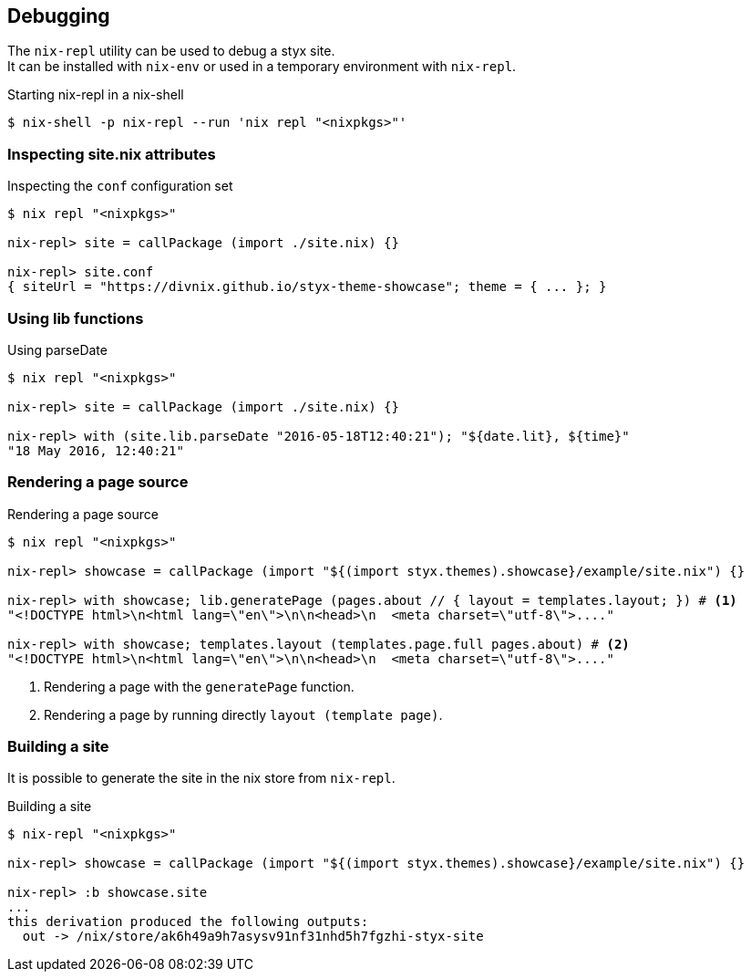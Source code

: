 == Debugging

The `nix-repl` utility can be used to debug a styx site. +
It can be installed with `nix-env` or used in a temporary environment with `nix-repl`.

[source, shell]
.Starting nix-repl in a nix-shell
----
$ nix-shell -p nix-repl --run 'nix repl "<nixpkgs>"'
----


=== Inspecting site.nix attributes

[source]
.Inspecting the `conf` configuration set
----
$ nix repl "<nixpkgs>"

nix-repl> site = callPackage (import ./site.nix) {}

nix-repl> site.conf
{ siteUrl = "https://divnix.github.io/styx-theme-showcase"; theme = { ... }; }
----

=== Using lib functions

[source]
.Using parseDate
----
$ nix repl "<nixpkgs>"

nix-repl> site = callPackage (import ./site.nix) {}

nix-repl> with (site.lib.parseDate "2016-05-18T12:40:21"); "${date.lit}, ${time}"
"18 May 2016, 12:40:21"
----


=== Rendering a page source

[source]
.Rendering a page source
----
$ nix repl "<nixpkgs>"

nix-repl> showcase = callPackage (import "${(import styx.themes).showcase}/example/site.nix") {}

nix-repl> with showcase; lib.generatePage (pages.about // { layout = templates.layout; }) # <1>
"<!DOCTYPE html>\n<html lang=\"en\">\n\n<head>\n  <meta charset=\"utf-8\">...."

nix-repl> with showcase; templates.layout (templates.page.full pages.about) # <2>
"<!DOCTYPE html>\n<html lang=\"en\">\n\n<head>\n  <meta charset=\"utf-8\">...."
----

<1> Rendering a page with the `generatePage` function.
<2> Rendering a page by running directly `layout (template page)`.


=== Building a site

It is possible to generate the site in the nix store from `nix-repl`.

[source]
.Building a site
----
$ nix-repl "<nixpkgs>"

nix-repl> showcase = callPackage (import "${(import styx.themes).showcase}/example/site.nix") {}

nix-repl> :b showcase.site
...
this derivation produced the following outputs:
  out -> /nix/store/ak6h49a9h7asysv91nf31nhd5h7fgzhi-styx-site
----

